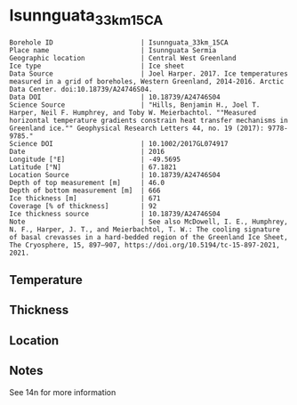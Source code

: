 * Isunnguata_33km_15CA
:PROPERTIES:
:header-args:jupyter-python+: :session ds :kernel ds
:clearpage: t
:END:

#+NAME: ingest_meta
#+BEGIN_SRC bash :results verbatim :exports results
cat meta.bsv | sed 's/|/@| /' | column -s"@" -t
#+END_SRC

#+RESULTS: ingest_meta
#+begin_example
Borehole ID                      | Isunnguata_33km_15CA
Place name                       | Isunnguata Sermia
Geographic location              | Central West Greenland
Ice type                         | Ice sheet
Data Source                      | Joel Harper. 2017. Ice temperatures measured in a grid of boreholes, Western Greenland, 2014-2016. Arctic Data Center. doi:10.18739/A24746S04.
Data DOI                         | 10.18739/A24746S04
Science Source                   | "Hills, Benjamin H., Joel T. Harper, Neil F. Humphrey, and Toby W. Meierbachtol. ""Measured horizontal temperature gradients constrain heat transfer mechanisms in Greenland ice."" Geophysical Research Letters 44, no. 19 (2017): 9778-9785."
Science DOI                      | 10.1002/2017GL074917
Date                             | 2016
Longitude [°E]                   | -49.5695
Latitude [°N]                    | 67.1821
Location Source                  | 10.18739/A24746S04
Depth of top measurement [m]     | 46.0
Depth of bottom measurement [m]  | 666
Ice thickness [m]                | 671
Coverage [% of thickness]        | 92
Ice thickness source             | 10.18739/A24746S04
Note                             | See also McDowell, I. E., Humphrey, N. F., Harper, J. T., and Meierbachtol, T. W.: The cooling signature of basal crevasses in a hard-bedded region of the Greenland Ice Sheet, The Cryosphere, 15, 897–907, https://doi.org/10.5194/tc-15-897-2021, 2021.
#+end_example

** Temperature

** Thickness

** Location

** Notes

See 14n for more information

** Data                                                 :noexport:

#+NAME: ingest_data
#+BEGIN_SRC bash :exports results
cat data.csv | sort -t, -n -k1
#+END_SRC

#+RESULTS: ingest_data
|   d |      t |
|  46 | -10.56 |
|  66 | -10.88 |
|  86 | -11.19 |
| 106 | -11.13 |
| 126 |  -11.5 |
| 146 | -11.63 |
| 166 | -11.69 |
| 186 | -11.69 |
| 206 | -11.69 |
| 226 | -11.69 |
| 246 | -11.63 |
| 266 | -11.56 |
| 286 | -11.38 |
| 306 | -11.25 |
| 326 |  -11.0 |
| 346 | -10.69 |
| 366 | -10.44 |
| 386 |  -10.0 |
| 406 |  -9.56 |
| 426 |  -9.06 |
| 446 |  -8.44 |
| 466 |  -7.63 |
| 486 |  -7.06 |
| 506 |  -6.38 |
| 526 |  -5.56 |
| 536 |  -5.13 |
| 546 |  -4.81 |
| 556 |  -4.38 |
| 566 |  -3.94 |
| 576 |  -3.56 |
| 586 |  -3.13 |
| 596 |  -2.63 |
| 606 |  -2.25 |
| 616 |  -1.75 |
| 626 |  -1.38 |
| 636 |   -1.0 |
| 646 |  -0.63 |
| 656 |  -0.38 |
| 666 |  -0.19 |


